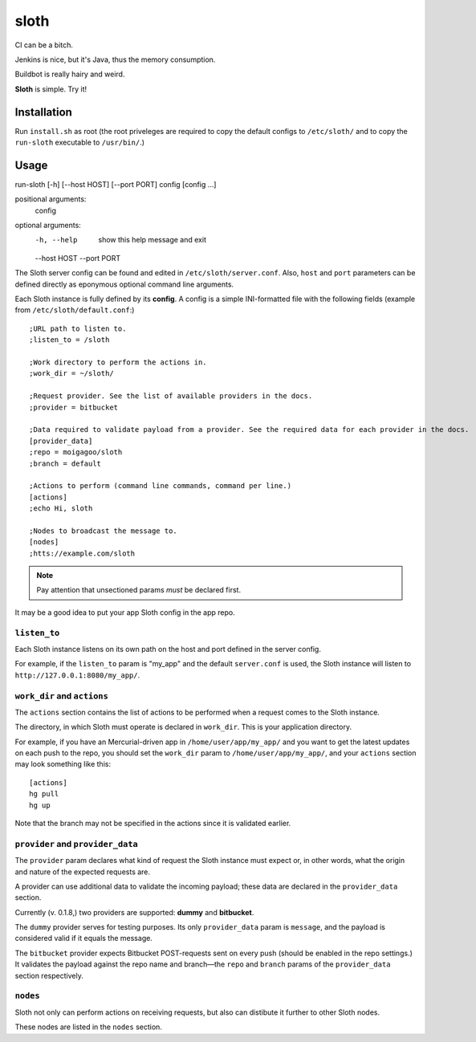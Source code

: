 *****
sloth
*****

.. image:: https://pypip.in/v/sloth-ci/badge.png
    :target: https://crate.io/packages/sloth-ci/
    :alt: Latest PyPI version

.. image:: https://pypip.in/d/sloth-ci/badge.png
    :target: https://crate.io/packages/sloth-ci/
    :alt: Number of PyPI downloads

CI can be a bitch.

Jenkins is nice, but it's Java, thus the memory consumption.

Buildbot is really hairy and weird.

**Sloth** is simple. Try it!

.. image:: https://dl.dropbox.com/u/43859367/napoleon_sloth.jpg
    :align: center
    :width: 200

Installation
============

Run ``install.sh`` as root (the root priveleges are required to copy the default configs to ``/etc/sloth/`` and to copy the ``run-sloth`` executable to ``/usr/bin/``.)

Usage
=====

run-sloth [-h] [--host HOST] [--port PORT] config [config ...]

positional arguments:
  config

optional arguments:
  -h, --help   show this help message and exit
  --host HOST
  --port PORT

The Sloth server config can be found and edited in ``/etc/sloth/server.conf``. Also, ``host`` and ``port`` parameters can be defined directly as eponymous optional command line arguments.

Each Sloth instance is fully defined by its **config**. A config is a simple INI-formatted file with the following fields (example from ``/etc/sloth/default.conf``:)

::

    ;URL path to listen to.
    ;listen_to = /sloth

    ;Work directory to perform the actions in.
    ;work_dir = ~/sloth/

    ;Request provider. See the list of available providers in the docs.
    ;provider = bitbucket

    ;Data required to validate payload from a provider. See the required data for each provider in the docs.
    [provider_data]
    ;repo = moigagoo/sloth
    ;branch = default

    ;Actions to perform (command line commands, command per line.)
    [actions]
    ;echo Hi, sloth

    ;Nodes to broadcast the message to.
    [nodes]
    ;htts://example.com/sloth

.. note:: Pay attention that unsectioned params *must* be declared first.

It may be a good idea to put your app Sloth config in the app repo.

``listen_to``
-------------

Each Sloth instance listens on its own path on the host and port defined in the server config.

For example, if the ``listen_to`` param is "my_app" and the default ``server.conf`` is used, the Sloth instance will listen to ``http://127.0.0.1:8080/my_app/``.

``work_dir`` and ``actions``
----------------------------
The ``actions`` section contains the list of actions to be performed when a request comes to the Sloth instance.

The directory, in which Sloth must operate is declared in ``work_dir``. This is your application directory.

For example, if you have an Mercurial-driven app in ``/home/user/app/my_app/`` and you want to get the latest updates on each push to the repo, you should set the ``work_dir`` param to ``/home/user/app/my_app/``, and your ``actions`` section may look something like this:

::

    [actions]
    hg pull
    hg up

Note that the branch may not be specified in the actions since it is validated earlier.

``provider`` and ``provider_data``
----------------------------------

The ``provider`` param declares what kind of request the Sloth instance must expect or, in other words, what the origin and nature of the expected requests are.

A provider can use additional data to validate the incoming payload; these data are declared in the ``provider_data`` section.

Currently (v. 0.1.8,) two providers are supported: **dummy** and **bitbucket**.

The ``dummy`` provider serves for testing purposes. Its only ``provider_data`` param is ``message``, and the payload is considered valid if it equals the message.

The ``bitbucket`` provider expects Bitbucket POST-requests sent on every push (should be enabled in the repo settings.) It validates the payload against the repo name and branch—the ``repo`` and ``branch`` params of the ``provider_data`` section respectively.

``nodes``
---------

Sloth not only can perform actions on receiving requests, but also can distibute it further to other Sloth nodes.

These nodes are listed in the ``nodes`` section.
